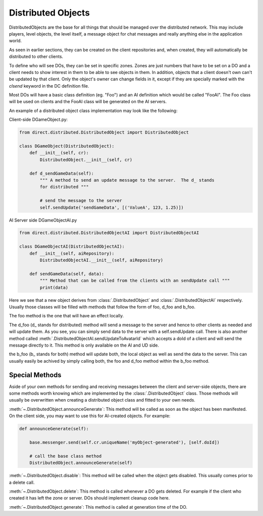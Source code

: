 .. _distributed-object:

Distributed Objects
===================

DistributedObjects are the base for all things that should be managed over the
distributed network. This may include players, level objects, the level itself,
a message object for chat messages and really anything else in the application
world.

As seen in earlier sections, they can be created on the client repositories and,
when created, they will automatically be distributed to other clients.

To define who will see DOs, they can be set in specific zones. Zones are just
numbers that have to be set on a DO and a client needs to show interest in them
to be able to see objects in them.
In addition, objects that a client doesn't own can't be updated by that client.
Only the object's owner can change fields in it, except if they are specially
marked with the `clsend` keyword in the DC definition file.

Most DOs will have a basic class definition (eg. "Foo") and an AI definition
which would be called "FooAI".  The Foo class will be used on clients and the
FooAI class will be generated on the AI servers.

An example of a distributed object class implementation may look like the
following:

Client-side DGameObject.py:

.. code-block:: python

   from direct.distributed.DistributedObject import DistributedObject

   class DGameObject(DistributedObject):
       def __init__(self, cr):
           DistributedObject.__init__(self, cr)

       def d_sendGameData(self):
           """ A method to send an update message to the server.  The d_ stands
           for distributed """

           # send the message to the server
           self.sendUpdate('sendGameData', [('ValueA', 123, 1.25)])

AI Server side DGameObjectAI.py

.. code-block:: python

   from direct.distributed.DistributedObjectAI import DistributedObjectAI

   class DGameObjectAI(DistributedObjectAI):
       def __init__(self, aiRepository):
           DistributedObjectAI.__init__(self, aiRepository)

       def sendGameData(self, data):
           """ Method that can be called from the clients with an sendUpdate call """
           print(data)

Here we see that a new object derives from :class:`.DistributedObject` and
:class:`.DistributedObjectAI` respectively. Usually those classes will be filled
with methods that follow the form of foo, d_foo and b_foo.

The foo method is the one that will have an effect locally.

The d_foo (d\_ stands for distributed) method will send a message to the server
and hence to other clients as needed and will update them. As you see, you can
simply send data to the server with a self.sendUpdate call.
There is also another method called
:meth:`.DistributedObjectAI.sendUpdateToAvatarId` which accepts a doId of
a client and will send the message directly to it. This method is only available
on the AI and UD side.

the b_foo (b\_ stands for both) method will update both, the local object as
well as send the data to the server. This can usually easily be achived by
simply calling both, the foo and d_foo method within the b_foo method.

Special Methods
---------------

Aside of your own methods for sending and receiving messages between the
client and server-side objects, there are some methods worth knowing which are
implemented by the :class:`.DistributedObject` class. Those methods will usually
be overwritten when creating a distributed object class and fitted to your own
needs.

:meth:`~.DistributedObject.announceGenerate`: This method will be called as soon as the object has
been manifested. On the client side, you may want to use this for AI-created
objects. For example:

.. code-block:: python

   def announceGenerate(self):

       base.messenger.send(self.cr.uniqueName('myObject-generated'), [self.doId])

       # call the base class method
       DistributedObject.announceGenerate(self)

:meth:`~.DistributedObject.disable`: This method will be called when the object gets disabled. This
usually comes prior to a delete call.

:meth:`~.DistributedObject.delete`: This method is called whenever a DO gets deleted. For example
if the client who created it has left the zone or server. DOs should implement
cleanup code here.

:meth:`~.DistributedObject.generate`: This method is called at generation time of the DO.
